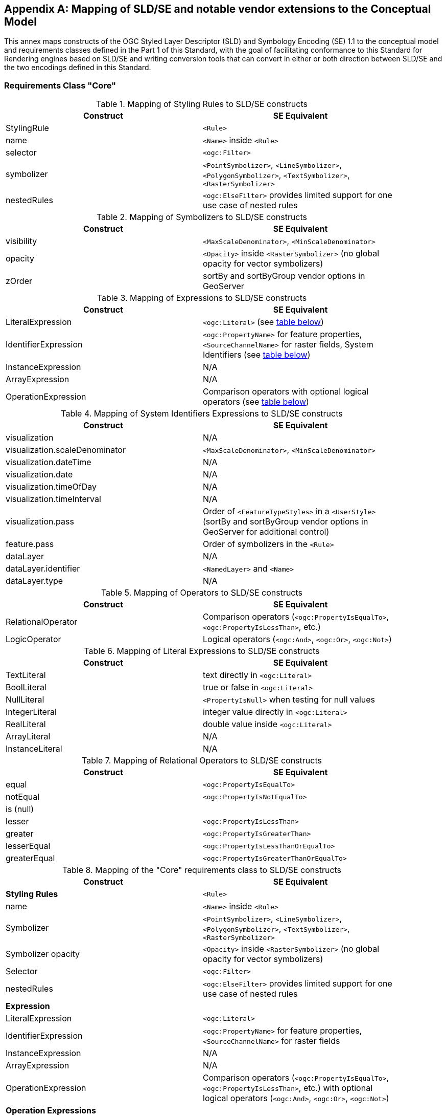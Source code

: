 [appendix,obligation="informative"]
[[annex-sldse]]
== Mapping of SLD/SE and notable vendor extensions to the Conceptual Model

This annex maps constructs of the OGC Styled Layer Descriptor (SLD) and Symbology Encoding (SE) 1.1
to the conceptual model and requirements classes defined in the Part 1 of this Standard, with the goal of facilitating
conformance to this Standard for Rendering engines based on SLD/SE and writing conversion tools
that can convert in either or both direction between SLD/SE and the two encodings defined in this
Standard.

=== Requirements Class "Core"

.Mapping of Styling Rules to SLD/SE constructs
[width="90%",options="header"]
|===
| Construct         | SE Equivalent
| StylingRule       | `<Rule>`
| name              | `<Name>` inside `<Rule>`
| selector          | `<ogc:Filter>`
| symbolizer        | `<PointSymbolizer>`, `<LineSymbolizer>`, `<PolygonSymbolizer>`, `<TextSymbolizer>`, `<RasterSymbolizer>`
| nestedRules       | `<ogc:ElseFilter>` provides limited support for one use case of nested rules
|===

.Mapping of Symbolizers to SLD/SE constructs
[width="90%",options="header"]
|===
| Construct         | SE Equivalent
| visibility        | `<MaxScaleDenominator>`, `<MinScaleDenominator>`
| opacity           | `<Opacity>` inside `<RasterSymbolizer>` (no global opacity for vector symbolizers)
| zOrder            | sortBy and sortByGroup vendor options in GeoServer
|===

// Ajouter les liens vers les tables

.Mapping of Expressions to SLD/SE constructs
[width="90%",options="header"]
|===
| Construct            | SE Equivalent
| LiteralExpression    | `<ogc:Literal>` (see <<sldse-literal-maping, table below>>)
| IdentifierExpression | `<ogc:PropertyName>` for feature properties, `<SourceChannelName>` for raster fields, System Identifiers (see <<sldse-systemids-maping, table below>>)
| InstanceExpression   | N/A
| ArrayExpression      | N/A
| OperationExpression  | Comparison operators with optional logical operators (see <<sldse-operators-maping, table below>>)
|===

[[sldse-systemids-maping]]
.Mapping of System Identifiers Expressions to SLD/SE constructs
[width="90%",options="header"]
|===
| Construct                      | SE Equivalent
| visualization                  | N/A
| visualization.scaleDenominator | `<MaxScaleDenominator>`, `<MinScaleDenominator>`
| visualization.dateTime         | N/A
| visualization.date             | N/A
| visualization.timeOfDay        | N/A
| visualization.timeInterval     | N/A
| visualization.pass             | Order of `<FeatureTypeStyles>` in a `<UserStyle>` (sortBy and sortByGroup vendor options in GeoServer for additional control)
| feature.pass                   | Order of symbolizers in the `<Rule>`
| dataLayer                      | N/A
| dataLayer.identifier           | `<NamedLayer>` and `<Name>`
| dataLayer.type                 | N/A
|===

[[sldse-operators-maping]]
.Mapping of Operators to SLD/SE constructs
[width="90%",options="header"]
|===
| Construct            | SE Equivalent
| RelationalOperator   | Comparison operators (`<ogc:PropertyIsEqualTo>`, `<ogc:PropertyIsLessThan>`, etc.)
| LogicOperator        | Logical operators (`<ogc:And>`, `<ogc:Or>`, `<ogc:Not>`)
|===

[[sldse-literal-maping]]
.Mapping of Literal Expressions to SLD/SE constructs
[width="90%",options="header"]
|===
| Construct         | SE Equivalent
| TextLiteral       | text directly in `<ogc:Literal>`
| BoolLiteral       | true or false in `<ogc:Literal>`
| NullLiteral       | `<PropertyIsNull>` when testing for null values
| IntegerLiteral    | integer value directly in `<ogc:Literal>`
| RealLiteral       | double value inside `<ogc:Literal>`
| ArrayLiteral      | N/A
| InstanceLiteral   | N/A
|===

// A compléter

.Mapping of Relational Operators to SLD/SE constructs
[width="90%",options="header"]
|===
| Construct         | SE Equivalent
| equal             | `<ogc:PropertyIsEqualTo>`
| notEqual          | `<ogc:PropertyIsNotEqualTo>`
| is (null)         |
| lesser            | `<ogc:PropertyIsLessThan>`
| greater           | `<ogc:PropertyIsGreaterThan>`
| lesserEqual       | `<ogc:PropertyIsLessThanOrEqualTo>`
| greaterEqual      | `<ogc:PropertyIsGreaterThanOrEqualTo>`
|===

// Reprendre à partir d'ici

.Mapping of the "Core" requirements class to SLD/SE constructs
[width="90%",options="header"]
|===
| Construct         | SE Equivalent
| *Styling Rules*   | `<Rule>`
| name              | `<Name>` inside `<Rule>`
| Symbolizer        | `<PointSymbolizer>`, `<LineSymbolizer>`, `<PolygonSymbolizer>`, `<TextSymbolizer>`, `<RasterSymbolizer>`
| Symbolizer opacity | `<Opacity>` inside `<RasterSymbolizer>` (no global opacity for vector symbolizers)
| Selector          | `<ogc:Filter>`
| nestedRules       | `<ogc:ElseFilter>` provides limited support for one use case of nested rules

| *Expression*         |
| LiteralExpression    | `<ogc:Literal>`
| IdentifierExpression | `<ogc:PropertyName>` for feature properties, `<SourceChannelName>` for raster fields
| InstanceExpression   | N/A
| ArrayExpression      | N/A
| OperationExpression  | Comparison operators (`<ogc:PropertyIsEqualTo>`, `<ogc:PropertyIsLessThan>`, etc.) with optional logical operators (`<ogc:And>`, `<ogc:Or>`, `<ogc:Not>`)

| *Operation Expressions* |
| RelationalOperator   | Comparison operators (`<ogc:PropertyIsEqualTo>`, `<ogc:PropertyIsLessThan>`, etc.)
| LogicOperator        | Logical operators (`<ogc:And>`, `<ogc:Or>`, `<ogc:Not>`)
|===

.Mapping of the "Sytem Identifiers Expressions" requirements class to SLD/SE constructs
[width="90%",options="header"]
|===
| Construct                      | SE Equivalent
| visualization                  | N/A
| visualization.scaleDenominator | `<MaxScaleDenominator>`, `<MinScaleDenominator>`
| visualization.dateTime         | N/A
| visualization.date             | N/A
| visualization.timeOfDay        | N/A
| visualization.pass             | Order of `<FeatureTypeStyles>` in a `<UserStyle>` (sortBy and sortByGroup vendor options in GeoServer for additional control)
| feature.pass                   | Order of symbolizers in the `<Rule>`
| dataLayer                      | N/A
| dataLayer.identifier           | `<NamedLayer>` and `<Name>`
| dataLayer.type                 | N/A
|===

.SLD Example encoding style using "Core" requirements class
====
[source,sld]
----
<?xml version="1.0" encoding="UTF-8" standalone="yes"?>
<StyledLayerDescriptor version="1.0.0" xsi:schemaLocation="http://www.opengis.net/sld StyledLayerDescriptor.xsd" xmlns="http://www.opengis.net/sld" xmlns:ogc="http://www.opengis.net/ogc" xmlns:xlink="http://www.w3.org/1999/xlink" xmlns:xsi="http://www.w3.org/2001/XMLSchema-instance" xmlns:se="http://www.opengis.net/se">
   <NamedLayer>
      <Name>Landuse</Name>
      <UserStyle>
         <Name>Styling a land use layer</Name>
         <Abstract>Styling land use data with Style &amp; Symbology Core</Abstract>
         <FeatureTypeStyle>
            <Rule>
               <Name>parking</Name>
               <Title>parking</Title>
               <ogc:Filter>
                  <ogc:PropertyIsEqualTo>
                     <ogc:PropertyName>landuse</ogc:PropertyName>
                     <ogc:Literal>parking</ogc:Literal>
                  </ogc:PropertyIsEqualTo>
               </ogc:Filter>
               <PolygonSymbolizer>
                  <Fill>
                     <CssParameter name="fill">#FF0000</CssParameter>
                     <CssParameter name="fill-opacity">0.5</CssParameter>
                  </Fill>
                  <stroke>
                     <CssParameter name="stroke">#000000</CssParameter>
                     <CssParameter name="stroke-width">1</CssParameter>
                  </stroke>
               </PolygonSymbolizer>
            </Rule>
         </FeatureTypeStyle>
      </UserStyle>
   </NamedLayer>
<StyledLayerDescriptor>
----
====

=== Requirements Class "Parameter Values"

Parameter Values are always supported everywhere in SLD/SE and you can assign any type of expression to any symbolizer properties.

.SLD Example encoding style using "Parameter Values" requirements class
====
[source,sld]
----
<?xml version="1.0" encoding="UTF-8" standalone="yes"?>
<StyledLayerDescriptor version="1.0.0" xsi:schemaLocation="http://www.opengis.net/sld StyledLayerDescriptor.xsd" xmlns="http://www.opengis.net/sld" xmlns:ogc="http://www.opengis.net/ogc" xmlns:xlink="http://www.w3.org/1999/xlink" xmlns:xsi="http://www.w3.org/2001/XMLSchema-instance" xmlns:se="http://www.opengis.net/se">
  <NamedLayer>
    <Name>Landuse</Name>
    <UserStyle>
      <Name>Styling a land use layer</Name>
      <Title>Styling a land use layer</Title>
      <Abstract>Styling land use data with Style &amp; Symbology Parameter Values</Abstract>
      <FeatureTypeStyle>
        <Rule>
          <Name>parking</Name>
          <Filter>
            <PropertyIsEqualTo>
              <PropertyName>landuse</PropertyName>
              <Literal>parking</Literal>
            </PropertyIsEqualTo>
          </Filter>
          <MaxScaleDenominator>200000</MaxScaleDenominator>
          <PolygonSymbolizer>
            <Fill>
              <CssParameter name="fill">#ff0000</CssParameter>
            </Fill>
            <Stroke>
              <CssParameter name="stroke">#000000</CssParameter>
              <CssParameter name="stroke-width">1</CssParameter>
            </Stroke>
          </PolygonSymbolizer>
        </Rule>
      </FeatureTypeStyle>
    </UserStyle>
  </NamedLayer>
</StyledLayerDescriptor>
----
====

=== Requirements Class "Basic Vector Features Styling"

.Mapping of the "Basic Vector Features Styling" requirements class to SLD/SE constructs
[width="90%",options="header"]
|===
| Construct                   | SE Equivalent
| Text (inside Marker)        | `<WellKnownName>` pointing to a TrueType Font with a `<MarkIndex>` identifiying the character inside the font inside a `<Mark>` inside a `<Graphic>` in a `<PointSymbolizer>` (only for single characters text)
| Font                        | `<Font>` with `<SvgParameter name="font-family">`, `<SvgParameter name="font-size">`, `<SvgParameter name="font-style">`, `<SvgParameter name="font-weight">`
| TextAlignment               | `<AnchorPoint>` inside `<PointSymbolizer>`, or `<AnchorPoint>` inside `<PointPlacement>` inside `<LabelPlacement>` inside `<TextSymbolizer>`
| Image                       | `<Graphic>`
| Image hotSpot               | `<AnchorPoint>` inside `<PointSymbolizer>`, or `<AnchorPoint>` inside `<PointPlacement>` inside `<LabelPlacement>` inside `<TextSymbolizer>`
| Dot                         | `<WellKnownName>` inside a `<Mark>` inside a `<Graphic>` inside a `<PointSymbolizer>`
| Marker                      | `<PointSymbolizer>`
| Marker opacity              | `<SvgParameter name="fill-opacity">` for SE 1.1.0, `<CssParameter name="fill-opacity">` for SLD 1.0.0 inside a <PointSymbolizer>
| Marker position             | `<AnchorPoint>` inside `<PointSymbolizer>`
| GraphicalUnit               | `uom` attribute of symbolizers
| Stroke                      | `<Stroke>`
| Stroke opacity              | `<SvgParameter name="stroke-opacity">` for SE 1.1.0, `<CssParameter name="stroke-opacity">` for SLD 1.0.0
| Stroke color                | `<SvgParameter name="stroke">` for SE 1.1.0, `<CssParameter name="stroke">` for SLD 1.0.0
| Stroke width                | `<SvgParameter name="stroke-width">` for SE 1.1.0, `<CssParameter name="stroke-width">` for SLD 1.0.0
| Fill                        | `<Fill>`
| Fill opacity                | `<SvgParameter name="fill-opacity">` for SE 1.1.0, `<CssParameter name="fill-opacity">` for SLD 1.0.0
| Fill color                  | `<SvgParameter name="fill">` for SE 1.1.0, `<CssParameter name="fill">` for SLD 1.0.0
| Color                       | `fill` or `stroke` with `<SvgParameter>` (e.g., `<SvgParameter name="fill">#000000</SvgParameter>`)
|===

.SLD Example encoding style using "Basic Vector Features Styling" requirements class
====
[source,sld]
----
<?xml version="1.0" encoding="UTF-8" standalone="yes"?>
<StyledLayerDescriptor version="1.0.0" xsi:schemaLocation="http://www.opengis.net/sld StyledLayerDescriptor.xsd" xmlns="http://www.opengis.net/sld" xmlns:ogc="http://www.opengis.net/ogc" xmlns:xlink="http://www.w3.org/1999/xlink" xmlns:xsi="http://www.w3.org/2001/XMLSchema-instance" xmlns:se="http://www.opengis.net/se">
  <NamedLayer>
    <Name>Landuse</Name>
    <UserStyle>
      <Name>Styling a land use layer</Name>
      <Title>Styling a land use layer</Title>
      <Abstract>Styling land use data with Style &amp; Symbology Parameter Values</Abstract>
      <FeatureTypeStyle>
        <Rule>
          <Name>parking</Name>
          <Filter>
            <PropertyIsEqualTo>
              <PropertyName>landuse</PropertyName>
              <Literal>parking</Literal>
            </PropertyIsEqualTo>
          </Filter>
          <MaxScaleDenominator>200000</MaxScaleDenominator>
          <PointSymbolizer>
            <Graphic>
              <ExternalGraphic>
                <OnlineResource xlink:type="simple" xmlns:xlink="http://www.w3.org/1999/xlink" xlink:href="https://upload.wikimedia.org/wikipedia/commons/thumb/5/5f/Parking_icon.svg/128px-Parking_icon.svg.png"/>
              </ExternalGraphic>
            </Graphic>
          </PointSymbolizer>
        </Rule>
      </FeatureTypeStyle>
    </UserStyle>
  </NamedLayer>
</StyledLayerDescriptor>
----
====

=== Requirements Class "Basic Coverage Styling"

.Mapping of the "Basic Coverage Styling" requirements class to SLD/SE constructs
[width="90%",options="header"]
|===
| Construct                    | SE Equivalent
| ColorChannels                | `<ChannelSelection>` with `<RedChannel>`, `<GreenChannel>` or `<BlueChannel>` for RasterSymbolizer
| AlphaChannel                 | N/A
| SingleChannel                | `<ChannelSelection>` with `<GrayChannel>` for RasterSymbolizer
| ColorMap                     | `<ColorMap>`
| OpacityMap                   | N/A
| Color                        | `<Value>` inside `<ColorMap>`
| ValueColor                   | `<Value>` and `<Threshold>` inside `<Categorize>` inside `<ColorMap>` for SE 1.1.0, `<ColorMapEntry>` for SLD 1.0.0
| ValueOpacity                 | `<ColorMapEntry>`

|*Hill Shading*                |
| AzimuthElevation             | N/A
| HillShading                  | `<ShadedRelief>`
| HillShading factor           | `<ReliefFactor>` in `<ShadedRelief>`

|*Contrast Enhancement*        |
| contrastEnhancement          | `<ContrastEnhancement>`
|===

.SLD Example encoding style rendering DEM with a color map using "Basic Coverage Styling" requirements class
====
[source,sld]
----
<?xml version="1.0" encoding="UTF-8" standalone="yes"?>
<StyledLayerDescriptor version="1.1.0" xsi:schemaLocation="http://www.opengis.net/sld StyledLayerDescriptor.xsd" xmlns="http://www.opengis.net/sld" xmlns:ogc="http://www.opengis.net/ogc" xmlns:xlink="http://www.w3.org/1999/xlink" xmlns:xsi="http://www.w3.org/2001/XMLSchema-instance" xmlns:se="http://www.opengis.net/se">
   <NamedLayer>
      <Name>Elevation</Name>
      <UserStyle>
         <Name>DEM with color map</Name>
         <Abstract>Applying a color map to a Digital Elevation Model with Style &amp; Symbology Basic Coverage Styling</Abstract>
         <FeatureTypeStyle>
            <Rule>
               <Name>DEM with color map</Name>
               <Title>DEM with color map</Title>
               <MaxScaleDenominator>200000</MaxScaleDenominator>
               <sld:RasterSymbolizer>
                  <sld:Opacity>0.8</sld:Opacity>
                  <sld:ChannelSelection>
                     <sld:GrayChannel>
                        <sld:SourceChannelName>elevation</sld:SourceChannelName>
                     </sld:GrayChannel>
                  </sld:ChannelSelection>
                  <sld:ColorMap>
                     <sld:ColorMapEntry color="#608849" quantity="0" label="0"/>
                     <sld:ColorMapEntry color="#E2DBA7" quantity="900" label="900"/>
                     <sld:ColorMapEntry color="#FCC575" quantity="1300" label="1300"/>
                     <sld:ColorMapEntry color="#FCA886" quantity="1900" label="1900"/>
                     <sld:ColorMapEntry color="#FAFAFA" quantity="2500" label="2500"/>
                  </sld:ColorMap>
               </sld:RasterSymbolizer>
            </Rule>
         </FeatureTypeStyle>
      </UserStyle>
   </NamedLayer>
</StyledLayerDescriptor>
----
====

=== Requirements Class "Basic Labeling"

.Mapping of the "Basic Labeling" & "Font Outlines" requirements class to SLD/SE constructs
[width="90%",options="header"]
|===
| Construct                    | SLD Equivalent
| Text (inside Label)          | `<Label>` inside `<TextSymbolizer>`
| Label                        | `<Label>` inside `<TextSymbolizer>` (no support for image or shape labels in SLD 1.0.0)
| LabelPlacement               | `<LabelPlacement>`
| ImageOutline                 | N/A
| Font                         | `<Font>` with `<SvgParameter name="font-family">`, `<SvgParameter name="font-size">`, `<SvgParameter name="font-style">`, `<SvgParameter name="font-weight">`
| FontOutline                  | `<Halo>`
|===

.SLD Example encoding style using "Basic Labeling" requirements class
====
[source,sld]
----
<?xml version="1.0" encoding="UTF-8" standalone="yes"?>
<StyledLayerDescriptor version="1.1.0" xsi:schemaLocation="http://www.opengis.net/sld StyledLayerDescriptor.xsd" xmlns="http://www.opengis.net/sld" xmlns:ogc="http://www.opengis.net/ogc" xmlns:xlink="http://www.w3.org/1999/xlink" xmlns:xsi="http://www.w3.org/2001/XMLSchema-instance" xmlns:se="http://www.opengis.net/se">
   <NamedLayer>
      <Name>Landuse</Name>
      <UserStyle>
         <Name>Styling a land use layer</Name>
         <Abstract>Styling land use data with Style &amp; Symbology Basic Labeling</Abstract>
         <FeatureTypeStyle>
            <Rule>
               <Name>parking</Name>
               <Title>parking</Title>
               <TextSymbolizer>
                <Label>
                  <ogc:PropertyName>name</ogc:PropertyName>
                </Label>
                <Font>
                  <CssParameter name="font-family">Arial</CssParameter>
                  <CssParameter name="font-size">12</CssParameter>
                  <CssParameter name="font-style">normal</CssParameter>
                  <CssParameter name="font-weight">bold</CssParameter>
                </Font>
                <LabelPlacement>
                  <PointPlacement>
                    <AnchorPoint>
                      <AnchorPointX>0.5</AnchorPointX>
                      <AnchorPointY>0.0</AnchorPointY>
                    </AnchorPoint>
                    <Displacement>
                      <DisplacementX>0</DisplacementX>
                      <DisplacementY>25</DisplacementY>
                    </Displacement>
                    <Rotation>-45</Rotation>
                  </PointPlacement>
                </LabelPlacement>
                <Fill>
                  <CssParameter name="fill">#990099</CssParameter>
                </Fill>
               </TextSymbolizer>
            </Rule>
         </FeatureTypeStyle>
      </UserStyle>
   </NamedLayer>
</StyledLayerDescriptor>
----
====

=== Requirements Class "Dashes"

.Mapping of the "Dashes" requirements class to SLD/SE constructs
[width="90%",options="header"]
|===
| Construct                    | SE Equivalent
| dashPattern                  | `<CssParameter name="stroke-dasharray">
| dashOffset                   | `<CssParameter name="stroke-dashoffset">`
|===

.SLD Example encoding style using "Dashes" requirements class
====
[source,sld]
----
<?xml version="1.0" encoding="UTF-8"?>
<StyledLayerDescriptor version="1.1.0" xmlns="http://www.opengis.net/sld" xmlns:ogc="http://www.opengis.net/ogc" xmlns:ogr="http://www.opengis.net/ogr"
    xmlns:xlink="http://www.w3.org/1999/xlink" xmlns:xsi="http://www.w3.org/2001/XMLSchema-instance"
    xsi:schemaLocation="http://www.opengis.net/sld http://schemas.opengis.net/sld/1.1.0/StyledLayerDescriptor.xsd">
   <NamedLayer>
      <Name>Landuse</Name>
      <UserStyle>
         <Name>Styling a land use layer</Name>
         <Abstract>Styling land use data with Style &amp; Symbology Dashes</Abstract>
         <FeatureTypeStyle>
            <Rule>
               <Name>parking</Name>
               <Title>parking</Title>
               <LineSymbolizer>
                  <Stroke>
                     <CssParameter name="stroke">#000000</CssParameter>
                     <CssParameter name="stroke-width">1</CssParameter>
                     <CssParameter name="stroke-dasharray">5 2 1 2</CssParameter>
                     <CssParameter name="stroke-dashoffset">2</CssParameter>
                  </Stroke>
               </LineSymbolizer>
            </Rule>
         </FeatureTypeStyle>
      </UserStyle>
   </NamedLayer>
</StyledLayerDescriptor>
----
====

=== Requirements Class "Casing and Centerline"

.Mapping of the "Casing and Centerline" requirements class to SLD/SE constructs
[width="90%",options="header"]
|===
| Construct                    | SE Equivalent
| casing                       | multiple `<UserStyle>` with different stroke widths
| center                       | multiple `<UserStyle>` with different stroke widths
|===

.SLD Example encoding style using "Casing and Centerline" requirements class
====
[source,sld]
----
<?xml version="1.0" encoding="UTF-8" standalone="yes"?>
<StyledLayerDescriptor version="1.0.0" xsi:schemaLocation="http://www.opengis.net/sld StyledLayerDescriptor.xsd" xmlns="http://www.opengis.net/sld" xmlns:ogc="http://www.opengis.net/ogc" xmlns:xlink="http://www.w3.org/1999/xlink" xmlns:xsi="http://www.w3.org/2001/XMLSchema-instance" xmlns:se="http://www.opengis.net/se">
  <NamedLayer>
    <Name>Casing and Centerline</Name>
    <UserStyle>
      <Name>Casing</Name>
      <Title>Casing</Title>
      <FeatureTypeStyle>
        <Rule>
          <Name>Casing</Name>
          <LineSymbolizer>
            <Stroke>
              <CssParameter name="stroke">#000000</CssParameter>
              <CssParameter name="stroke-width">100</CssParameter>
            </Stroke>
          </LineSymbolizer>
        </Rule>
      </FeatureTypeStyle>
    </UserStyle>
    <UserStyle>
      <Name>Centerline</Name>
      <Title>Centerline</Title>
      <FeatureTypeStyle>
        <Rule>
          <Name>Centerline</Name>
          <LineSymbolizer>
            <Stroke>
              <CssParameter name="stroke">#ffffff</CssParameter>
              <CssParameter name="stroke-width">30</CssParameter>
            </Stroke>
          </LineSymbolizer>
        </Rule>
      </FeatureTypeStyle>
    </UserStyle>
  </NamedLayer>
</StyledLayerDescriptor>
----
====

=== Requirements Class "Hatch fills"

.Mapping of the "Hatch fills" requirements class to SLD/SE constructs
[width="90%",options="header"]
|===
| Construct                    | SE Equivalent
| HatchStyle                   | Extended (GeoServer) `<WellknownName>`  prefixed by shape:// (vertline, horline, slash, backslash, plus, times) inside `<Mark>` inside `<Graphic>` inside `<GraphicFill>` and CssParameter such as stroke, stroke-width etc
|===

.SLD Example encoding style using "Hatch fills" requirements class
====
[source,sld]
----
?xml version="1.0" encoding="UTF-8"?>
<StyledLayerDescriptor
xmlns="http://www.opengis.net/sld"
xmlns:sld="http://www.opengis.net/sld"
xmlns:ogc="http://www.opengis.net/ogc"
xmlns:gml="http://www.opengis.net/gml"
xmlns:xlink="http://www.w3.org/1999/xlink" version="1.0.0">
  <NamedLayer>
    <UserStyle>
      <Name>tl 2010 08013 arealm</Name>
      <Title/>
      <FeatureTypeStyle>
        <Rule>
          <Name>cemeteries</Name>
          <ogc:Filter>
            <ogc:PropertyIsEqualTo>
              <ogc:PropertyName>MTFCC</ogc:PropertyName>
              <ogc:Literal>K2582</ogc:Literal>
            </ogc:PropertyIsEqualTo>
          </ogc:Filter>
          <MaxScaleDenominator>500000.0</MaxScaleDenominator>
          <sld:PolygonSymbolizer>
            <Fill>
              <GraphicFill>
                <Graphic>
                  <Mark>
                    <WellKnownName>shape://times</WellKnownName>
                    <Fill/>
                    <Stroke>
                      <CssParameter name="stroke">#ADD8E6</CssParameter>
                      <CssParameter name="stroke-width">1.0</CssParameter>
                    </Stroke>
                  </Mark>
                </Graphic>
              </GraphicFill>
            </Fill>
          </sld:PolygonSymbolizer>
        </Rule>
      </FeatureTypeStyle>
    </UserStyle>
  </NamedLayer>
</StyledLayerDescriptor>
----
====

=== Requirements Class "Stipple fills"

.Mapping of the "Stipple fills" requirements class to SLD/SE constructs
[width="90%",options="header"]
|===
| Construct                    | SE Equivalent
| StippleStyle                 | Extended (GeoServer) `<WellknownName>`  shape://dot inside `<Mark>` inside `<Graphic>` inside `<GraphicFill>` and CssParameter such as stroke, stroke-width etc
|===

.SLD Example encoding style using "Stipple fills" requirements class
====
[source,sld]
----
?xml version="1.0" encoding="UTF-8"?>
<StyledLayerDescriptor
xmlns="http://www.opengis.net/sld"
xmlns:sld="http://www.opengis.net/sld"
xmlns:ogc="http://www.opengis.net/ogc"
xmlns:gml="http://www.opengis.net/gml"
xmlns:xlink="http://www.w3.org/1999/xlink" version="1.0.0">
  <NamedLayer>
    <UserStyle>
      <Name>tl 2010 08013 arealm</Name>
      <Title/>
      <FeatureTypeStyle>
        <Rule>
          <Name>cemeteries</Name>
          <ogc:Filter>
            <ogc:PropertyIsEqualTo>
              <ogc:PropertyName>MTFCC</ogc:PropertyName>
              <ogc:Literal>K2582</ogc:Literal>
            </ogc:PropertyIsEqualTo>
          </ogc:Filter>
          <MaxScaleDenominator>500000.0</MaxScaleDenominator>
          <sld:PolygonSymbolizer>
            <Fill>
              <GraphicFill>
                <Graphic>
                  <sld:ExternalGraphic>
                    <sld:OnlineResource
                    xlink:type="simple"
                    xlink:href="./img/landmarks/area/grave_yard.png" />
                    <sld:Format>image/png</sld:Format>
                  </sld:ExternalGraphic>
                </Graphic>
              </GraphicFill>
            </Fill>
          </sld:PolygonSymbolizer>
        </Rule>
      </FeatureTypeStyle>
    </UserStyle>
  </NamedLayer>
</StyledLayerDescriptor>
----
====

// === Requirements Class "Any right-hand operands"
// Unnecessary, as the examples are already provided in the "Core" requirements class.

=== Requirements Class "Conditional Expressions"

.Mapping of the "Conditional Expressions" requirements class to SLD/SE constructs
[width="90%",options="header"]
|===
| Construct                    | SLD Equivalent
| conditional operator         | `if_then_else` `<ogc:Function>` in GeoServer
|===

.SLD Example encoding style using "Conditional Expressions" requirements class
====
[source,sld]
----
<?xml version="1.0" encoding="UTF-8"?>
<StyledLayerDescriptor version="1.1.0" xmlns="http://www.opengis.net/sld" xmlns:ogc="http://www.opengis.net/ogc" xmlns:ogr="http://www.opengis.net/ogr"
    xmlns:xlink="http://www.w3.org/1999/xlink" xmlns:xsi="http://www.w3.org/2001/XMLSchema-instance"
    xsi:schemaLocation="http://www.opengis.net/sld http://schemas.opengis.net/sld/1.1.0/StyledLayerDescriptor.xsd">
   <NamedLayer>
      <Name>Landuse</Name>
      <UserStyle>
         <Name>Styling a land use layer</Name>
         <Abstract>Styling land use data with Style &amp; Symbology Conditional Expressions</Abstract>
         <FeatureTypeStyle>
            <Rule>
               <Name>parking</Name>
               <Title>parking</Title>
               <PolygonSymbolizer>
                  <Fill>
                     <CssParameter name="fill">
                        <ogc:Function name="if_then_else">
                           <ogc:Function name="PropertyIsEqualTo">
                              <ogc:PropertyName>landuse</ogc:PropertyName>
                              <ogc:Literal>parking</ogc:Literal>
                           </ogc:Function>
                           <ogc:Literal>#FF0000</ogc:Literal>
                           <ogc:Literal>#00FF00</ogc:Literal>
                        </ogc:Function>
                     </CssParameter>
                     <CssParameter name="fill-opacity">0.5</CssParameter>
                  </Fill>
               </PolygonSymbolizer>
            </Rule>
         </FeatureTypeStyle>
      </UserStyle>
   </NamedLayer>
</StyledLayerDescriptor>
----
====

=== Requirements Class "Variables"

.Mapping of the "Variables" requirements class to SLD/SE constructs
[width="90%",options="header"]
|===
| Construct                    | SE Equivalent
| VariableExpression           | N/A
|===

=== Requirements Class "Arithmetic Operators"

.Mapping of the "Arithmetic Operators" requirements class to SLD/SE constructs
[width="90%",options="header"]
|===
| Construct                    | SE Equivalent
| **ArithmeticOperator**       |
| add                          | `<ogc:Add>`
| sub                          | `<ogc:Sub>`
| mul                          | `<ogc:Mul>`
| div                          | `<ogc:Div>`
| intDiv                       | `<ogc:Function>`
| mod                          | `<ogc:Function>`
| pow                          | `<ogc:Function>`
|===

.SLD Example encoding style using "Arithmetic Operators" requirements class
====
[source,sld]
----
<?xml version="1.0" encoding="UTF-8"?>
<StyledLayerDescriptor version="1.1.0" xmlns="http://www.opengis.net/sld" xmlns:ogc="http://www.opengis.net/ogc" xmlns:ogr="http://www.opengis.net/ogr"
    xmlns:xlink="http://www.w3.org/1999/xlink" xmlns:xsi="http://www.w3.org/2001/XMLSchema-instance"
    xsi:schemaLocation="http://www.opengis.net/sld http://schemas.opengis.net/sld/1.1.0/StyledLayerDescriptor.xsd">
   <NamedLayer>
      <Name>Landuse</Name>
      <UserStyle>
         <Name>Styling a land use layer</Name>
         <Abstract>Styling land use data with Style &amp; Symbology Arithmetic Operators</Abstract>
         <FeatureTypeStyle>
            <Rule>
               <Name>parking</Name>
               <Title>parking</Title>
               <PolygonSymbolizer>
                  <Fill>
                     <CssParameter name="fill">
                        <ogc:Function name="add">
                           <ogc:PropertyName>landuse</ogc:PropertyName>
                           <ogc:Literal>parking</ogc:Literal>
                        </ogc:Function>
                     </CssParameter>
                     <CssParameter name="fill-opacity">0.5</CssParameter>
                  </Fill>
               </PolygonSymbolizer>
            </Rule>
         </FeatureTypeStyle>
      </UserStyle>
   </NamedLayer>
</StyledLayerDescriptor>
----
====

=== Requirements Class "Text Relation Operators"

.Mapping of the "Text Relation Operators" requirements class to SLD/SE constructs
[width="90%",options="header"]
|===
| Construct                     | SE Equivalent
| **TextRelationOperator**      |
| like                          | `<ogc:Function>`
| notLike                       | `<ogc:Function>`
| contains                      | `<ogc:Function>`
| startsWith                    | `<ogc:Function>`
| endsWith                      | `<ogc:Function>`
| notContains                   | `<ogc:Function>`
| notStartsWith                 | `<ogc:Function>`
| notEndsWith                   | `<ogc:Function>`
| like                          | `<ogc:Function>`
| notLike                       | `<ogc:Function>`
| contains                      | `<ogc:Function>`
| startsWith                    | `<ogc:Function>`
| endsWith                      | `<ogc:Function>`
| notContains                   | `<ogc:Function>`
| notStartsWith                 | `<ogc:Function>`
| notEndsWith                   | `<ogc:Function>`
|===

.SLD Example encoding style using "Text Relation Operators" requirements class
====
[source,sld]
----
<?xml version="1.0" encoding="UTF-8"?>
<StyledLayerDescriptor version="1.1.0" xmlns="http://www.opengis.net/sld" xmlns:ogc="http://www.opengis.net/ogc" xmlns:ogr="http://www.opengis.net/ogr"
    xmlns:xlink="http://www.w3.org/1999/xlink" xmlns:xsi="http://www.w3.org/2001/XMLSchema-instance"
    xsi:schemaLocation="http://www.opengis.net/sld http://schemas.opengis.net/sld/1.1.0/StyledLayerDescriptor.xsd">
   <NamedLayer>
      <Name>Landuse</Name>
      <UserStyle>
         <Name>Styling a land use layer</Name>
         <Abstract>Styling land use data with Style &amp; Symbology Text Relation Operators</Abstract>
         <FeatureTypeStyle>
            <Rule>
               <Name>parking</Name>
               <Title>parking</Title>
               <PolygonSymbolizer>
                  <Fill>
                     <CssParameter name="fill">
                        <ogc:Function name="like">
                           <ogc:PropertyName>landuse</ogc:PropertyName>
                           <ogc:Literal>parking</ogc:Literal>
                        </ogc:Function>
                     </CssParameter>
                     <CssParameter name="fill-opacity">0.5</CssParameter>
                  </Fill>
               </PolygonSymbolizer>
            </Rule>
         </FeatureTypeStyle>
      </UserStyle>
   </NamedLayer>
</StyledLayerDescriptor>
----
====

=== Requirements Class "Function Expressions"

.Mapping of the "Function Expressions" requirements class to SLD/SE constructs
[width="90%",options="header"]
|===
| Construct                    | SE Equivalent
| FunctionCallExpression       | `<ogc:Function>`
| Function                     | `<ogc:Function>`
| uri                          | `<ogc:Function>`
|===

.SLD Example encoding style using "Function Expressions" requirements class
====
[source,sld]
----
<?xml version="1.0" encoding="UTF-8"?>
<StyledLayerDescriptor version="1.1.0" xmlns="http://www.opengis.net/sld" xmlns:ogc="http://www.opengis.net/ogc" xmlns:ogr="http://www.opengis.net/ogr"
    xmlns:xlink="http://www.w3.org/1999/xlink" xmlns:xsi="http://www.w3.org/2001/XMLSchema-instance"
    xsi:schemaLocation="http://www.opengis.net/sld http://schemas.opengis.net/sld/1.1.0/StyledLayerDescriptor.xsd">
   <NamedLayer>
      <Name>Landuse</Name>
      <UserStyle>
         <Name>Styling a land use layer</Name>
         <Abstract>Styling land use data with Style &amp; Symbology Function Expressions</Abstract>
         <FeatureTypeStyle>
            <Rule>
               <Name>parking</Name>
               <Title>parking</Title>
               <PolygonSymbolizer>
                  <Fill>
                     <CssParameter name="fill">
                        <ogc:Function name="uri">
                           <ogc:Literal>http://www.opengis.net/ogc</ogc:Literal>
                        </ogc:Function>
                     </CssParameter>
                     <CssParameter name="fill-opacity">0.5</CssParameter>
                  </Fill>
               </PolygonSymbolizer>
            </Rule>
         </FeatureTypeStyle>
      </UserStyle>
   </NamedLayer>
</StyledLayerDescriptor>
----
====

=== Requirements Class "Math Functions"

.Mapping of the "Math Functions" requirements class to SLD/SE constructs
[width="90%",options="header"]
|===
| Construct                    | SE Equivalent
| MathFunctions                | `<ogc:Function>`
| abs                          | N/A
| acos                         | N/A
| asin                         | N/A
| atan                         | N/A
| atan2                        | N/A
| ceil                         | N/A
| cos                          | N/A
| cosh                         | N/A
| exp                          | N/A
| floor                        | N/A
| log                          | N/A
| log10                        | N/A
| max                          | N/A
| min                          | N/A
| pow                          | N/A
| random                       | N/A
| rint                         | N/A
| round                        | N/A
| sin                          | N/A
| sinh                         | N/A
| sqrt                         | N/A
| tan                          | N/A
| tanh                         | N/A
|===

.SLD Example encoding style using "Math Functions" requirements class
====
[source,sld]
----
<?xml version="1.0" encoding="UTF-8"?>
<StyledLayerDescriptor version="1.1.0" xmlns="http://www.opengis.net/sld" xmlns:ogc="http://www.opengis.net/ogc" xmlns:ogr="http://www.opengis.net/ogr"
    xmlns:xlink="http://www.w3.org/1999/xlink" xmlns:xsi="http://www.w3.org/2001/XMLSchema-instance"
    xsi:schemaLocation="http://www.opengis.net/sld http://schemas.opengis.net/sld/1.1.0/StyledLayerDescriptor.xsd">
   <NamedLayer>
      <Name>Landuse</Name>
      <UserStyle>
         <Name>Styling a land use layer</Name>
         <Abstract>Styling land use data with Style &amp; Symbology Math Functions</Abstract>
         <FeatureTypeStyle>
            <Rule>
               <Name>parking</Name>
               <Title>parking</Title>
               <PolygonSymbolizer>
                  <Fill>
                     <CssParameter name="fill">
                        <ogc:Function name="round">
                           <ogc:PropertyName>surface</ogc:PropertyName>
                        </ogc:Function>
                     </CssParameter>
                     <CssParameter name="fill-opacity">0.5</CssParameter>
                  </Fill>
               </PolygonSymbolizer>
            </Rule>
         </FeatureTypeStyle>
      </UserStyle>
   </NamedLayer>
</StyledLayerDescriptor>
----
====

=== Requirements Class "Array Relation Functions"

.Mapping of the "Array Relation Functions" requirements class to SLD/SE constructs
[width="90%",options="header"]
|===
| Construct                    | SE Equivalent
| ArrayRelationFunctions       | `<ogc:Function>`
| a_containedBy                | `<ogc:Function>`
| a_contains                   | `<ogc:Function>`
| a_equals                     | `<ogc:Function>`
| a_overlaps                   | `<ogc:Function>`
|===

.SLD Example encoding style using "Array Relation Functions" requirements class
====
[source,sld]
----
<?xml version="1.0" encoding="UTF-8"?>
<StyledLayerDescriptor version="1.1.0" xmlns="http://www.opengis.net/sld" xmlns:ogc="http://www.opengis.net/ogc" xmlns:ogr="http://www.opengis.net/ogr"
    xmlns:xlink="http://www.w3.org/1999/xlink" xmlns:xsi="http://www.w3.org/2001/XMLSchema-instance"
    xsi:schemaLocation="http://www.opengis.net/sld http://schemas.opengis.net/sld/1.1.0/StyledLayerDescriptor.xsd">
   <NamedLayer>
      <Name>Landuse</Name>
      <UserStyle>
         <Name>Styling a land use layer</Name>
         <Abstract>Styling land use data with Style &amp; Symbology Array Relation Functions</Abstract>
         <FeatureTypeStyle>
            <Rule>
               <Name>parking</Name>
               <Title>parking</Title>
               <PolygonSymbolizer>
                  <Fill>
                     <CssParameter name="fill">
                        <ogc:Function name="a_containedBy">
                           <ogc:PropertyName>landuse</ogc:PropertyName>
                           <ogc:Literal>parking</ogc:Literal>
                        </ogc:Function>
                     </CssParameter>
                     <CssParameter name="fill-opacity">0.5</CssParameter>
                  </Fill>
               </PolygonSymbolizer>
            </Rule>
         </FeatureTypeStyle>
      </UserStyle>
   </NamedLayer>
</StyledLayerDescriptor>
----
====

=== Requirements Class "Text Manipulation Functions"

.Mapping of the "Text Manipulation Functions" requirements class to SLD/SE constructs
[width="90%",options="header"]
|===
| Construct                    | SE Equivalent
| TextManipulationFunctions    | `<ogc:Function>`
| caseInsensitize              | `<ogc:Function>`
| accentInsensitize            | `<ogc:Function>`
| lowerCase                    | `<ogc:Function>`
| upperCase                    | `<ogc:Function>`
| concatenate                  | `<ogc:Function>`
| substitute                   | `<ogc:Function>`
| format                       | `<ogc:Function>`
|===

.SLD Example encoding style using "Text Manipulation Functions" requirements class
====
[source,sld]
----
<?xml version="1.0" encoding="UTF-8"?>
<StyledLayerDescriptor version="1.1.0" xmlns="http://www.opengis.net/sld" xmlns:ogc="http://www.opengis.net/ogc" xmlns:ogr="http://www.opengis.net/ogr"
    xmlns:xlink="http://www.w3.org/1999/xlink" xmlns:xsi="http://www.w3.org/2001/XMLSchema-instance"
    xsi:schemaLocation="http://www.opengis.net/sld http://schemas.opengis.net/sld/1.1.0/StyledLayerDescriptor.xsd">
   <NamedLayer>
      <Name>Landuse</Name>
      <UserStyle>
         <Name>Styling a land use layer</Name>
         <Abstract>Styling land use data with Style &amp; Symbology Text Manipulation Functions</Abstract>
         <FeatureTypeStyle>
            <Rule>
               <Name>parking</Name>
               <Title>parking</Title>
               <TextSymbolizer>
                  <Label>
                     <ogc:Function name="strCapitalize">
                        <ogc:PropertyName>landuse</ogc:PropertyName>
                     </ogc:Function>
                  </Label>
               </TextSymbolizer>
            </Rule>
         </FeatureTypeStyle>
      </UserStyle>
   </NamedLayer>
</StyledLayerDescriptor>
----
====
